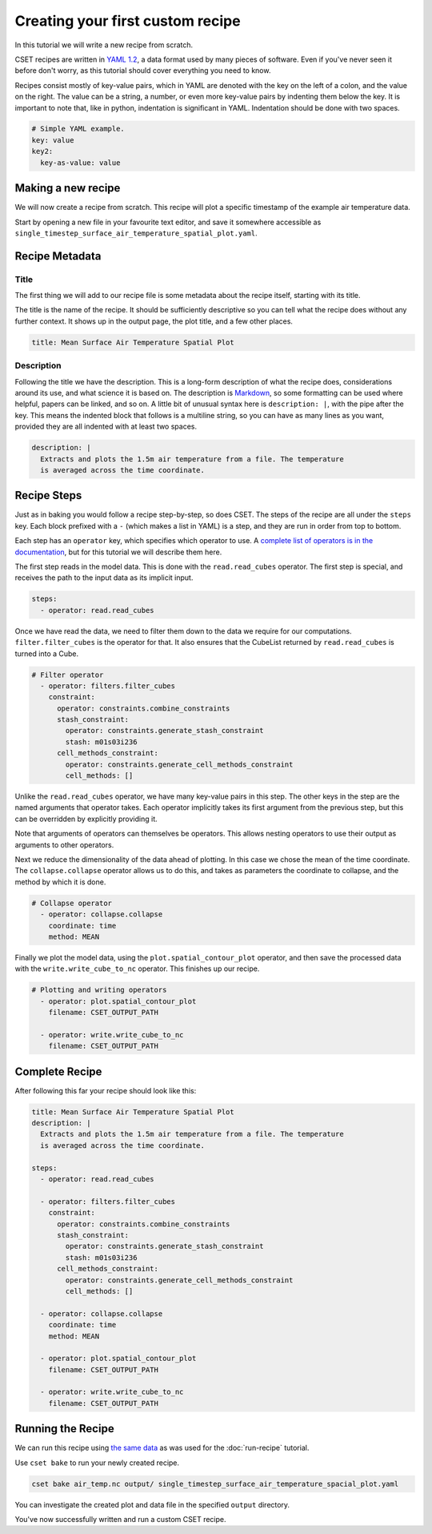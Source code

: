 Creating your first custom recipe
=================================

.. Tutorial guiding through how to create a simple custom recipe.
.. Should include an overview of the recipe format.

In this tutorial we will write a new recipe from scratch.

CSET recipes are written in `YAML 1.2`_, a data format used by many pieces of
software. Even if you've never seen it before don't worry, as this tutorial
should cover everything you need to know.

Recipes consist mostly of key-value pairs, which in YAML are denoted with the
key on the left of a colon, and the value on the right. The value can be a
string, a number, or even more key-value pairs by indenting them below the key.
It is important to note that, like in python, indentation is significant in
YAML. Indentation should be done with two spaces.

.. code-block:: yaml

  # Simple YAML example.
  key: value
  key2:
    key-as-value: value

.. _YAML 1.2: https://en.wikipedia.org/wiki/YAML

Making a new recipe
-------------------

We will now create a recipe from scratch. This recipe will plot a specific
timestamp of the example air temperature data.

Start by opening a new file in your favourite text editor, and save it somewhere
accessible as ``single_timestep_surface_air_temperature_spatial_plot.yaml``.

Recipe Metadata
---------------

Title
~~~~~

The first thing we will add to our recipe file is some metadata about the recipe
itself, starting with its title.

The title is the name of the recipe. It should be sufficiently descriptive so
you can tell what the recipe does without any further context. It shows up in
the output page, the plot title, and a few other places.

.. code-block:: yaml

    title: Mean Surface Air Temperature Spatial Plot

Description
~~~~~~~~~~~

Following the title we have the description. This is a long-form description of
what the recipe does, considerations around its use, and what science it is
based on. The description is `Markdown`_, so some formatting can be used where
helpful, papers can be linked, and so on. A little bit of unusual syntax here is
``description: |``, with the pipe after the key. This means the indented block
that follows is a multiline string, so you can have as many lines as you want,
provided they are all indented with at least two spaces.

.. _Markdown: https://commonmark.org/help/

.. code-block:: yaml

    description: |
      Extracts and plots the 1.5m air temperature from a file. The temperature
      is averaged across the time coordinate.


Recipe Steps
------------

Just as in baking you would follow a recipe step-by-step, so does CSET. The
steps of the recipe are all under the ``steps`` key. Each block prefixed with a
``-`` (which makes a list in YAML) is a step, and they are run in order from top to bottom.

Each step has an ``operator`` key, which specifies which operator to use. A
`complete list of operators is in the documentation`_, but for this tutorial we
will describe them here.

.. _complete list of operators is in the documentation: https://metoffice.github.io/CSET/reference/operators

The first step reads in the model data. This is done with the
``read.read_cubes`` operator. The first step is special, and receives the path
to the input data as its implicit input.

.. code-block:: yaml

    steps:
      - operator: read.read_cubes

Once we have read the data, we need to filter them down to the data we require for our computations.
``filter.filter_cubes`` is the operator for that. It also ensures that the
CubeList returned by ``read.read_cubes`` is turned into a
Cube.

.. code-block:: yaml

    # Filter operator
      - operator: filters.filter_cubes
        constraint:
          operator: constraints.combine_constraints
          stash_constraint:
            operator: constraints.generate_stash_constraint
            stash: m01s03i236
          cell_methods_constraint:
            operator: constraints.generate_cell_methods_constraint
            cell_methods: []

Unlike the ``read.read_cubes`` operator, we have many key-value pairs in this
step. The other keys in the step are the named arguments that operator takes.
Each operator implicitly takes its first argument from the previous step, but this
can be overridden by explicitly providing it.

Note that arguments of operators can themselves be
operators. This allows nesting operators to use their output as arguments to
other operators.


Next we reduce the dimensionality of the data ahead of plotting. In this
case we chose the mean of the time coordinate. The ``collapse.collapse`` operator
allows us to do this, and takes as parameters the coordinate to collapse, and
the method by which it is done.

.. code-block:: yaml

    # Collapse operator
      - operator: collapse.collapse
        coordinate: time
        method: MEAN

Finally we plot the model data, using the
``plot.spatial_contour_plot`` operator, and then save the processed data with
the ``write.write_cube_to_nc`` operator. This finishes up our recipe.

.. TODO: Remove filename argument.

.. code-block:: yaml

    # Plotting and writing operators
      - operator: plot.spatial_contour_plot
        filename: CSET_OUTPUT_PATH

      - operator: write.write_cube_to_nc
        filename: CSET_OUTPUT_PATH


Complete Recipe
---------------

After following this far your recipe should look like this:

.. code-block:: yaml

    title: Mean Surface Air Temperature Spatial Plot
    description: |
      Extracts and plots the 1.5m air temperature from a file. The temperature
      is averaged across the time coordinate.

    steps:
      - operator: read.read_cubes

      - operator: filters.filter_cubes
        constraint:
          operator: constraints.combine_constraints
          stash_constraint:
            operator: constraints.generate_stash_constraint
            stash: m01s03i236
          cell_methods_constraint:
            operator: constraints.generate_cell_methods_constraint
            cell_methods: []

      - operator: collapse.collapse
        coordinate: time
        method: MEAN

      - operator: plot.spatial_contour_plot
        filename: CSET_OUTPUT_PATH

      - operator: write.write_cube_to_nc
        filename: CSET_OUTPUT_PATH

Running the Recipe
------------------

We can run this recipe using `the same data`_ as was used for the
:doc:`run-recipe` tutorial.

.. _the same data: https://github.com/MetOffice/CSET/raw/main/tests/test_data/air_temp.nc

Use ``cset bake`` to run your newly created recipe.

.. code-block:: bash

    cset bake air_temp.nc output/ single_timestep_surface_air_temperature_spacial_plot.yaml

You can investigate the created plot and data file in the specified ``output``
directory.

You've now successfully written and run a custom CSET recipe.
